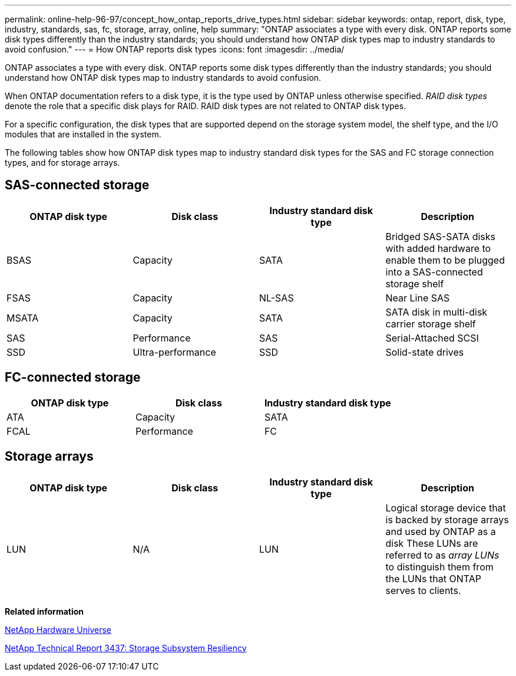 ---
permalink: online-help-96-97/concept_how_ontap_reports_drive_types.html
sidebar: sidebar
keywords: ontap, report, disk, type, industry, standards, sas, fc, storage, array, online, help
summary: "ONTAP associates a type with every disk. ONTAP reports some disk types differently than the industry standards; you should understand how ONTAP disk types map to industry standards to avoid confusion."
---
= How ONTAP reports disk types
:icons: font
:imagesdir: ../media/

[.lead]
ONTAP associates a type with every disk. ONTAP reports some disk types differently than the industry standards; you should understand how ONTAP disk types map to industry standards to avoid confusion.

When ONTAP documentation refers to a disk type, it is the type used by ONTAP unless otherwise specified. _RAID disk types_ denote the role that a specific disk plays for RAID. RAID disk types are not related to ONTAP disk types.

For a specific configuration, the disk types that are supported depend on the storage system model, the shelf type, and the I/O modules that are installed in the system.

The following tables show how ONTAP disk types map to industry standard disk types for the SAS and FC storage connection types, and for storage arrays.

== SAS-connected storage

[options="header"]
|===
| ONTAP disk type| Disk class| Industry standard disk type| Description
a|
BSAS
a|
Capacity
a|
SATA
a|
Bridged SAS-SATA disks with added hardware to enable them to be plugged into a SAS-connected storage shelf
a|
FSAS
a|
Capacity
a|
NL-SAS
a|
Near Line SAS
a|
MSATA
a|
Capacity
a|
SATA
a|
SATA disk in multi-disk carrier storage shelf
a|
SAS
a|
Performance
a|
SAS
a|
Serial-Attached SCSI
a|
SSD
a|
Ultra-performance
a|
SSD
a|
Solid-state drives
|===

== FC-connected storage

[options="header"]
|===
| ONTAP disk type| Disk class| Industry standard disk type
a|
ATA
a|
Capacity
a|
SATA
a|
FCAL
a|
Performance
a|
FC
|===

== Storage arrays

[options="header"]
|===
| ONTAP disk type| Disk class| Industry standard disk type| Description
a|
LUN
a|
N/A
a|
LUN
a|
Logical storage device that is backed by storage arrays and used by ONTAP as a disk These LUNs are referred to as _array LUNs_ to distinguish them from the LUNs that ONTAP serves to clients.

|===
*Related information*

https://hwu.netapp.com[NetApp Hardware Universe^]

http://www.netapp.com/us/media/tr-3437.pdf[NetApp Technical Report 3437: Storage Subsystem Resiliency^]
